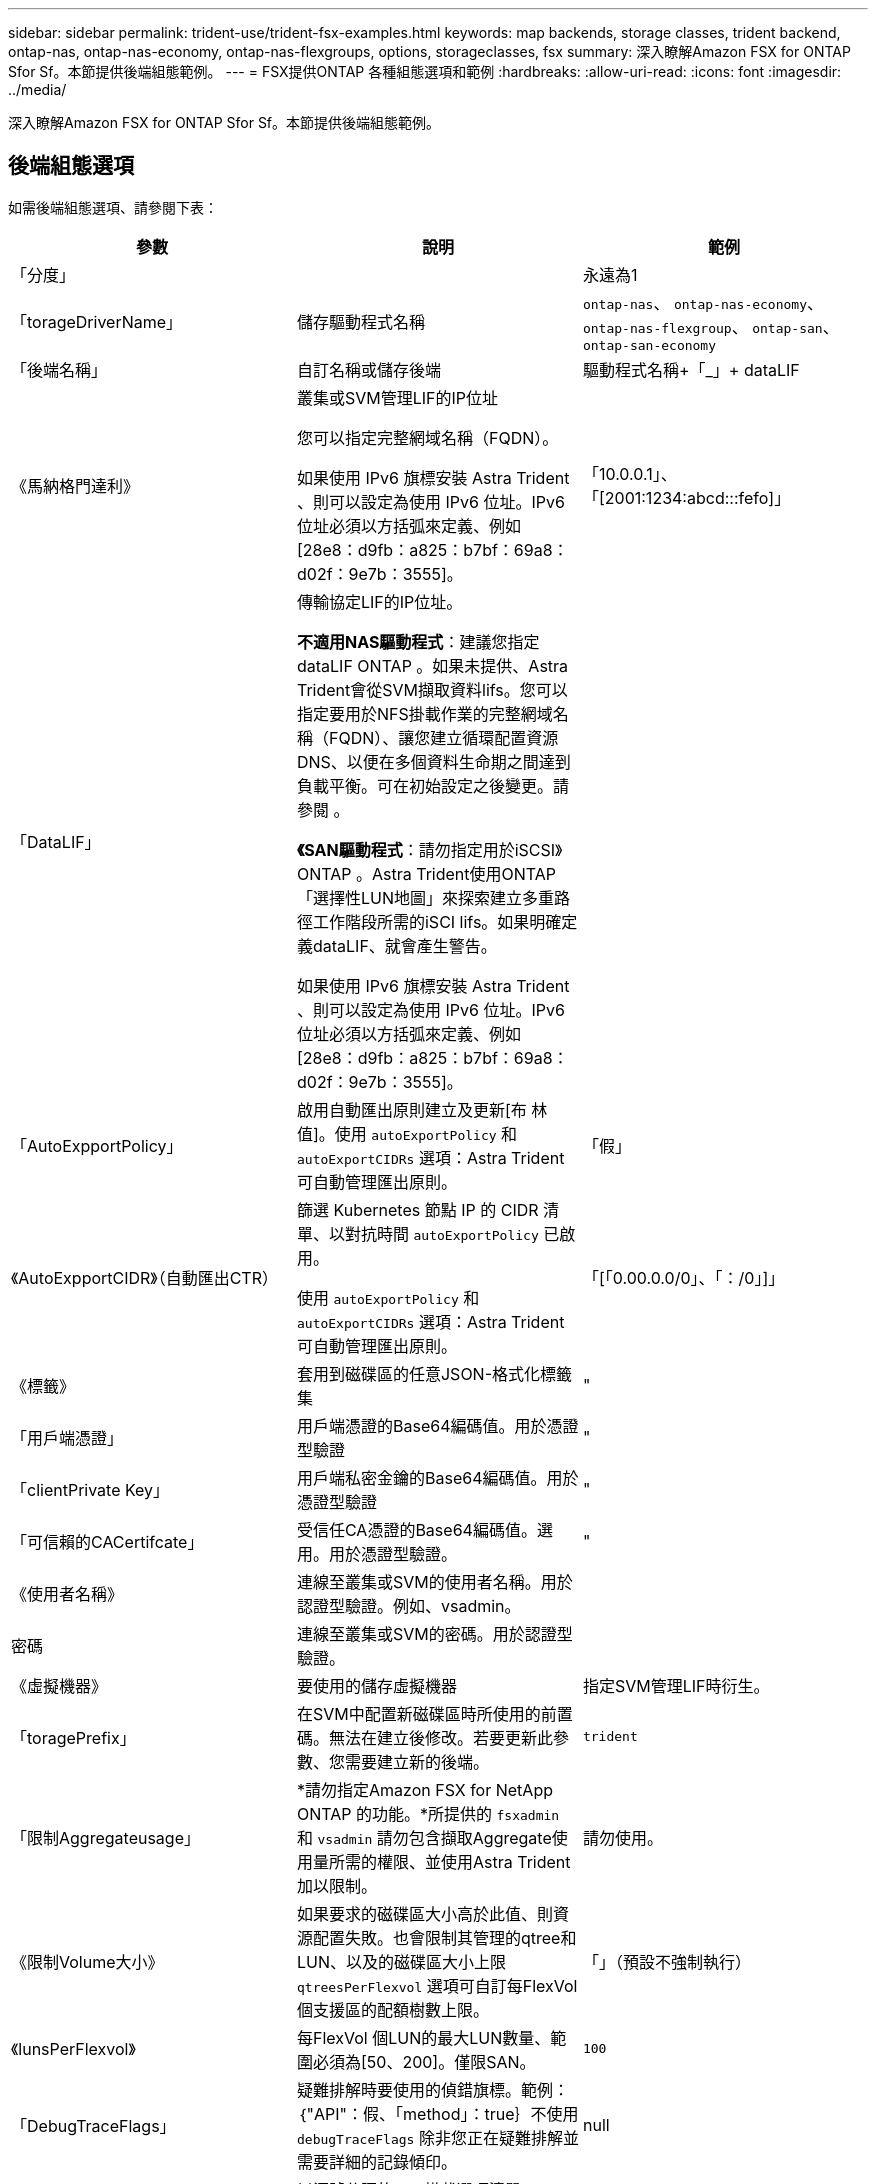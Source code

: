 ---
sidebar: sidebar 
permalink: trident-use/trident-fsx-examples.html 
keywords: map backends, storage classes, trident backend, ontap-nas, ontap-nas-economy, ontap-nas-flexgroups, options, storageclasses, fsx 
summary: 深入瞭解Amazon FSX for ONTAP Sfor Sf。本節提供後端組態範例。 
---
= FSX提供ONTAP 各種組態選項和範例
:hardbreaks:
:allow-uri-read: 
:icons: font
:imagesdir: ../media/


[role="lead"]
深入瞭解Amazon FSX for ONTAP Sfor Sf。本節提供後端組態範例。



== 後端組態選項

如需後端組態選項、請參閱下表：

[cols="3"]
|===
| 參數 | 說明 | 範例 


| 「分度」 |  | 永遠為1 


| 「torageDriverName」 | 儲存驅動程式名稱 | `ontap-nas`、 `ontap-nas-economy`、 `ontap-nas-flexgroup`、 `ontap-san`、 `ontap-san-economy` 


| 「後端名稱」 | 自訂名稱或儲存後端 | 驅動程式名稱+「_」+ dataLIF 


| 《馬納格門達利》 | 叢集或SVM管理LIF的IP位址

您可以指定完整網域名稱（FQDN）。

如果使用 IPv6 旗標安裝 Astra Trident 、則可以設定為使用 IPv6 位址。IPv6位址必須以方括弧來定義、例如[28e8：d9fb：a825：b7bf：69a8：d02f：9e7b：3555]。 | 「10.0.0.1」、「[2001:1234:abcd:::fefo]」 


| 「DataLIF」 | 傳輸協定LIF的IP位址。

*不適用NAS驅動程式*：建議您指定dataLIF ONTAP 。如果未提供、Astra Trident會從SVM擷取資料lifs。您可以指定要用於NFS掛載作業的完整網域名稱（FQDN）、讓您建立循環配置資源DNS、以便在多個資料生命期之間達到負載平衡。可在初始設定之後變更。請參閱 。

*《SAN驅動程式*：請勿指定用於iSCSI》ONTAP 。Astra Trident使用ONTAP 「選擇性LUN地圖」來探索建立多重路徑工作階段所需的iSCI lifs。如果明確定義dataLIF、就會產生警告。

如果使用 IPv6 旗標安裝 Astra Trident 、則可以設定為使用 IPv6 位址。IPv6位址必須以方括弧來定義、例如[28e8：d9fb：a825：b7bf：69a8：d02f：9e7b：3555]。 |  


| 「AutoExpportPolicy」 | 啟用自動匯出原則建立及更新[布 林值]。使用 `autoExportPolicy` 和 `autoExportCIDRs` 選項：Astra Trident可自動管理匯出原則。 | 「假」 


| 《AutoExpportCIDR》（自動匯出CTR） | 篩選 Kubernetes 節點 IP 的 CIDR 清單、以對抗時間 `autoExportPolicy` 已啟用。

使用 `autoExportPolicy` 和 `autoExportCIDRs` 選項：Astra Trident可自動管理匯出原則。 | 「[「0.00.0.0/0」、「：/0」]」 


| 《標籤》 | 套用到磁碟區的任意JSON-格式化標籤集 | " 


| 「用戶端憑證」 | 用戶端憑證的Base64編碼值。用於憑證型驗證 | " 


| 「clientPrivate Key」 | 用戶端私密金鑰的Base64編碼值。用於憑證型驗證 | " 


| 「可信賴的CACertifcate」 | 受信任CA憑證的Base64編碼值。選用。用於憑證型驗證。 | " 


| 《使用者名稱》 | 連線至叢集或SVM的使用者名稱。用於認證型驗證。例如、vsadmin。 |  


| 密碼 | 連線至叢集或SVM的密碼。用於認證型驗證。 |  


| 《虛擬機器》 | 要使用的儲存虛擬機器 | 指定SVM管理LIF時衍生。 


| 「toragePrefix」 | 在SVM中配置新磁碟區時所使用的前置碼。無法在建立後修改。若要更新此參數、您需要建立新的後端。 | `trident` 


| 「限制Aggregateusage」 | *請勿指定Amazon FSX for NetApp ONTAP 的功能。*所提供的 `fsxadmin` 和 `vsadmin` 請勿包含擷取Aggregate使用量所需的權限、並使用Astra Trident加以限制。 | 請勿使用。 


| 《限制Volume大小》 | 如果要求的磁碟區大小高於此值、則資源配置失敗。也會限制其管理的qtree和LUN、以及的磁碟區大小上限 `qtreesPerFlexvol` 選項可自訂每FlexVol 個支援區的配額樹數上限。 | 「」（預設不強制執行） 


| 《lunsPerFlexvol》 | 每FlexVol 個LUN的最大LUN數量、範圍必須為[50、200]。僅限SAN。 | `100` 


| 「DebugTraceFlags」 | 疑難排解時要使用的偵錯旗標。範例：｛"API"：假、「method」：true｝不使用 `debugTraceFlags` 除非您正在疑難排解並需要詳細的記錄傾印。 | null 


| 「nfsMountOptions」 | 以逗號分隔的NFS掛載選項清單。Kubernetes持續磁碟區的掛載選項通常會在儲存類別中指定、但如果儲存類別中未指定掛載選項、則Astra Trident會改回使用儲存後端組態檔中指定的掛載選項。如果儲存類別或組態檔中未指定掛載選項、Astra Trident將不會在相關的持續磁碟區上設定任何掛載選項。 | " 


| `nasType` | 設定NFS或SMB磁碟區建立。選項包括 `nfs`、 `smb`或null。*必須設定為 `smb` 對於SMB Volume。*設定為null、預設為NFS Volume。 | `nfs` 


| "qtreesPerFlexvol" | 每FlexVol 個邊的最大qtree數、必須在範圍內[50、300] | `200` 


| `smbShare` | 您可以指定下列其中一項：使用 Microsoft 管理主控台或 ONTAP CLI 建立的 SMB 共用名稱、或是允許 Astra Trident 建立 SMB 共用的名稱。

ONTAP 後端的 Amazon FSX 需要此參數。 | `smb-share` 


| 《useREST》 | 使用ONTAP Isrest API的布林參數。 `useREST` 設為 `true`時、 Astra Trident 將使用 ONTAP REST API 與後端通訊；設為 `false`時、 Astra Trident 將使用 ONTAP ZAPI 呼叫與後端通訊。此功能需要ONTAP 使用更新版本的版本。此外、使用的 ONTAP 登入角色必須具有應用程式存取權 `ontap` 。這是預先定義的和角色所滿足 `vsadmin` `cluster-admin` 的。從 Astra Trident 24.06 版本開始、 ONTAP 9.15.1 或更新版本 `userREST` 預設為 `true` ；變更 `useREST` 為 `false` 使用 ONTAP ZAPI 呼叫。 | `true` 對於 ONTAP 9.15.1 或更高版本，否則 `false`。 


| `aws` | 您可以在 AWS FSX for ONTAP 的組態檔中指定下列項目：
- `fsxFilesystemID`：指定 AWS FSX 檔案系統的 ID 。
- `apiRegion`： AWS API 區域名稱。
- `apikey`： AWS API 金鑰。
- `secretKey`： AWS 秘密金鑰。 | ``
``


`""`
`""`
`""` 


| `credentials` | 指定要儲存在 AWS Secret Manager 中的 FSX SVM 認證。
- `name`：機密的 Amazon 資源名稱（ ARN ）、其中包含 SVM 的認證。
- `type`：設為 `awsarn`。
請參閱 link:https://docs.aws.amazon.com/secretsmanager/latest/userguide/create_secret.html["建立 AWS Secrets Manager 密碼"^] 以取得更多資訊。 |  
|===


=== 更新 `dataLIF` 初始組態之後

您可以在初始組態後變更資料LIF、方法是執行下列命令、以更新資料LIF提供新的後端Json檔案。

[listing]
----
tridentctl update backend <backend-name> -f <path-to-backend-json-file-with-updated-dataLIF>
----

NOTE: 如果將PVCS附加至一或多個Pod、您必須關閉所有對應的Pod、然後將其重新啟動、新的資料LIF才會生效。



== 用於資源配置磁碟區的後端組態選項

您可以使用中的這些選項來控制預設資源配置 `defaults` 組態區段。如需範例、請參閱下列組態範例。

[cols="3"]
|===
| 參數 | 說明 | 預設 


| "paceAllocate（配置）" | LUN的空間分配 | "真的" 


| 《保護區》 | 空間保留模式；「無」（精簡）或「Volume」（完整） | 無 


| 「快照原則」 | 要使用的Snapshot原則 | 無 


| 「qosPolicy」 | 要指派給所建立磁碟區的QoS原則群組。選擇每個儲存集區或後端的其中一個qosPolicy或adaptiveQosPolicy。搭配Astra Trident使用QoS原則群組需要ONTAP 使用更新版本的版本。我們建議使用非共用的QoS原則群組、並確保原則群組會個別套用至每個組成群組。共享的QoS原則群組將強制所有工作負載的總處理量上限。 | 「」 


| 《adaptiveQosPolicy》 | 要指派給所建立磁碟區的調適性QoS原則群組。選擇每個儲存集區或後端的其中一個qosPolicy或adaptiveQosPolicy。不受ONTAP-NAS-經濟支援。 | 「」 


| 「快照保留區」 | 保留給快照「0」的磁碟區百分比 | 如果 `snapshotPolicy` 是 `none`、 `else` 「」 


| 「PlitOnClone」 | 建立複本時、從其父複本分割複本 | 「假」 


| 加密 | 在新磁碟區上啟用NetApp Volume Encryption（NVE）；預設為「假」。必須在叢集上授權並啟用NVE、才能使用此選項。如果在後端啟用NAE、則Astra Trident中配置的任何磁碟區都會啟用NAE。如需詳細資訊、請參閱： link:../trident-reco/security-reco.html["Astra Trident如何與NVE和NAE搭配運作"]。 | 「假」 


| `luksEncryption` | 啟用LUKS加密。請參閱 link:../trident-reco/security-reco.html#Use-Linux-Unified-Key-Setup-(LUKS)["使用Linux統一金鑰設定（LUKS）"]。僅限SAN。 | " 


| 「分層政策」 | 要使用的分層原則	`none` | `snapshot-only` 適用於 ONTAP 9.5 之前的 SVM-DR 組態 


| 「unixPermissions」 | 新磁碟區的模式。*如果是SMB磁碟區、請保留空白。* | 「」 


| 《生態樣式》 | 新磁碟區的安全樣式。NFS支援 `mixed` 和 `unix` 安全樣式：SMB支援 `mixed` 和 `ntfs` 安全樣式： | NFS預設為 `unix`。SMB預設為 `ntfs`。 
|===


== 組態範例

.SMB 磁碟區的儲存類別組態
[%collapsible]
====
使用 `nasType`、 `node-stage-secret-name`和 `node-stage-secret-namespace`、您可以指定SMB磁碟區、並提供所需的Active Directory認證資料。使用支援SMB磁碟區 `ontap-nas` 僅限驅動程式。

[listing]
----
apiVersion: storage.k8s.io/v1
kind: StorageClass
metadata:
  name: nas-smb-sc
provisioner: csi.trident.netapp.io
parameters:
  backendType: "ontap-nas"
  trident.netapp.io/nasType: "smb"
  csi.storage.k8s.io/node-stage-secret-name: "smbcreds"
  csi.storage.k8s.io/node-stage-secret-namespace: "default"
----
====
.搭配加密管理程式的 AWS FSX for ONTAP 組態
[%collapsible]
====
[listing]
----
apiVersion: trident.netapp.io/v1
kind: TridentBackendConfig
metadata:
  name: backend-tbc-ontap-nas
spec:
  version: 1
  storageDriverName: ontap-nas
  backendName: tbc-ontap-nas
  svm: svm-name
  aws:
    fsxFilesystemID: fs-xxxxxxxxxx
  managementLIF:
  credentials:
    name: "arn:aws:secretsmanager:us-west-2:xxxxxxxx:secret:secret-name"
    type: awsarn
----
====